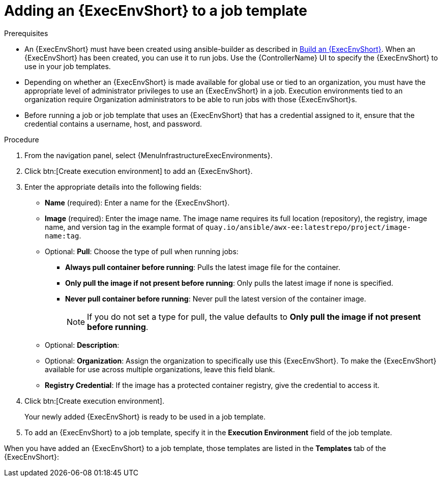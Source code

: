[id="proc-controller-use-an-exec-env"]

= Adding an {ExecEnvShort} to a job template

.Prerequisites
//[ddacosta converting xref to a link because this content is shared in multiple docs]
* An {ExecEnvShort} must have been created using ansible-builder as described in link:{URLControllerUserGuide}/assembly-controller-execution-environments#ref-controller-build-exec-envs[Build an {ExecEnvShort}].
When an {ExecEnvShort} has been created, you can use it to run jobs.
Use the {ControllerName} UI to specify the {ExecEnvShort} to use in your job templates.
* Depending on whether an {ExecEnvShort} is made available for global use or tied to an organization, you must have the appropriate level of administrator privileges to use an {ExecEnvShort} in a job.
Execution environments tied to an organization require Organization administrators to be able to run jobs with those {ExecEnvShort}s.
* Before running a job or job template that uses an {ExecEnvShort} that has a credential assigned to it, ensure that the credential contains a username, host, and password.

.Procedure
. From the navigation panel, select {MenuInfrastructureExecEnvironments}.
. Click btn:[Create execution environment] to add an {ExecEnvShort}.
. Enter the appropriate details into the following fields:

* *Name* (required): Enter a name for the {ExecEnvShort}.
* *Image* (required): Enter the image name.
The image name requires its full location (repository), the registry, image name, and version tag in the example format of `quay.io/ansible/awx-ee:latestrepo/project/image-name:tag`.
* Optional: *Pull*: Choose the type of pull when running jobs:

** *Always pull container before running*: Pulls the latest image file for the container.
** *Only pull the image if not present before running*: Only pulls the latest image if none is specified.
** *Never pull container before running*: Never pull the latest version of the container image.
+
[NOTE]
====
If you do not set a type for pull, the value defaults to *Only pull the image if not present before running*.
====
+
* Optional: *Description*:
* Optional: *Organization*: Assign the organization to specifically use this {ExecEnvShort}. To make the {ExecEnvShort} available for use across multiple organizations, leave this field blank.
* *Registry Credential*: If the image has a protected container registry, give the credential to access it.
+
//image:ee-new-ee-form-filled.png[New {ExecEnvShort}]

. Click btn:[Create execution environment].
+
Your newly added {ExecEnvShort} is ready to be used in a job template.
+
. To add an {ExecEnvShort} to a job template, specify it in the *Execution Environment* field of the job template.

//image:job-template-with-example-ee-selected.png[Execution Environment added]

When you have added an {ExecEnvShort} to a job template, those templates are listed in the *Templates* tab of the {ExecEnvShort}:

//image:ee-details-templates-list.png[Execution environment templates]
